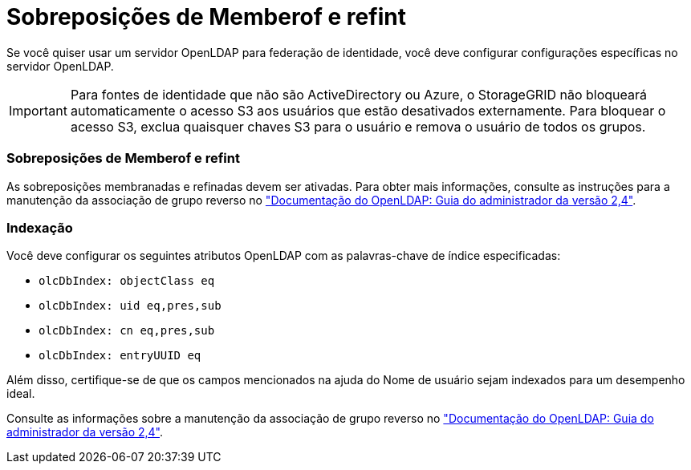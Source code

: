 = Sobreposições de Memberof e refint
:allow-uri-read: 


Se você quiser usar um servidor OpenLDAP para federação de identidade, você deve configurar configurações específicas no servidor OpenLDAP.


IMPORTANT: Para fontes de identidade que não são ActiveDirectory ou Azure, o StorageGRID não bloqueará automaticamente o acesso S3 aos usuários que estão desativados externamente. Para bloquear o acesso S3, exclua quaisquer chaves S3 para o usuário e remova o usuário de todos os grupos.



=== Sobreposições de Memberof e refint

As sobreposições membranadas e refinadas devem ser ativadas. Para obter mais informações, consulte as instruções para a manutenção da associação de grupo reverso no http://www.openldap.org/doc/admin24/index.html["Documentação do OpenLDAP: Guia do administrador da versão 2,4"^].



=== Indexação

Você deve configurar os seguintes atributos OpenLDAP com as palavras-chave de índice especificadas:

* `olcDbIndex: objectClass eq`
* `olcDbIndex: uid eq,pres,sub`
* `olcDbIndex: cn eq,pres,sub`
* `olcDbIndex: entryUUID eq`


Além disso, certifique-se de que os campos mencionados na ajuda do Nome de usuário sejam indexados para um desempenho ideal.

Consulte as informações sobre a manutenção da associação de grupo reverso no http://www.openldap.org/doc/admin24/index.html["Documentação do OpenLDAP: Guia do administrador da versão 2,4"^].
